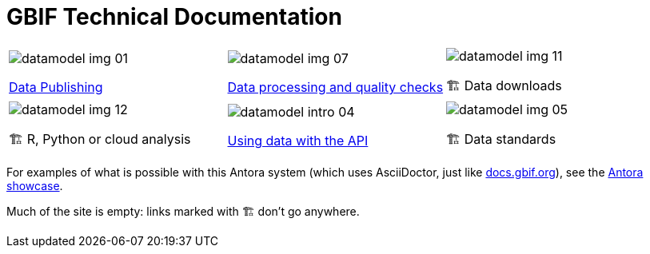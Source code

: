 = GBIF Technical Documentation

[cols="3*^.<1a",frame=none,grid=none,stripes=none]
|===
|image::datamodel-img-01.jpg[]
xref:ipt::index.adoc[Data Publishing]
|image::datamodel-img-07.jpg[]
xref:data-pipelines::index.adoc[Data processing and quality checks]
|image::datamodel-img-11.jpg[]
🏗 Data downloads
|image::datamodel-img-12.jpg[]
🏗 R, Python or cloud analysis
|image::datamodel-intro-04.jpg[]
xref:openapi::index.adoc[Using data with the API]
|image::datamodel-img-05.jpg[]
🏗 Data standards
|===

For examples of what is possible with this Antora system (which uses AsciiDoctor, just like https://docs.gbif.org[docs.gbif.org]), see the https://gitlab.com/antora/antora.org/-/issues/20[Antora showcase].

Much of the site is empty: links marked with 🏗 don't go anywhere.
